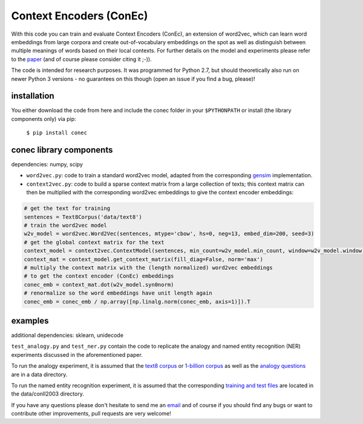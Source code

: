 Context Encoders (ConEc)
========================

With this code you can train and evaluate Context Encoders (ConEc), an extension of word2vec, which can learn word embeddings from large corpora and create out-of-vocabulary embeddings on the spot as well as distinguish between multiple meanings of words based on their local contexts.
For further details on the model and experiments please refer to the paper_ (and of course please consider citing it ;-)).

.. _paper: https://arxiv.org/abs/1706.02496

The code is intended for research purposes. It was programmed for Python 2.7, but should theoretically also run on newer Python 3 versions - no guarantees on this though (open an issue if you find a bug, please)!

installation
------------
You either download the code from here and include the conec folder in your ``$PYTHONPATH`` or install (the library components only) via pip:

    ``$ pip install conec``

conec library components
------------------------

dependencies: numpy, scipy

- ``word2vec.py``: code to train a standard word2vec model, adapted from the corresponding gensim_ implementation.
- ``context2vec.py``: code to build a sparse context matrix from a large collection of texts; this context matrix can then be multiplied with the corresponding word2vec embeddings to give the context encoder embeddings:

.. code-block:: python

    # get the text for training
    sentences = Text8Corpus('data/text8')
    # train the word2vec model
    w2v_model = word2vec.Word2Vec(sentences, mtype='cbow', hs=0, neg=13, embed_dim=200, seed=3)
    # get the global context matrix for the text
    context_model = context2vec.ContextModel(sentences, min_count=w2v_model.min_count, window=w2v_model.window, wordlist=w2v_model.index2word)
    context_mat = context_model.get_context_matrix(fill_diag=False, norm='max')
    # multiply the context matrix with the (length normalized) word2vec embeddings
    # to get the context encoder (ConEc) embeddings
    conec_emb = context_mat.dot(w2v_model.syn0norm)
    # renormalize so the word embeddings have unit length again
    conec_emb = conec_emb / np.array([np.linalg.norm(conec_emb, axis=1)]).T

.. _gensim: https://radimrehurek.com/gensim/


examples
--------
additional dependencies: sklearn, unidecode

``test_analogy.py`` and ``test_ner.py`` contain the code to replicate the analogy and named entity recognition (NER) experiments discussed in the aforementioned paper.

To run the analogy experiment, it is assumed that the `text8 corpus`_ or `1-billion corpus`_ as well as the `analogy questions`_ are in a data directory.

To run the named entity recognition experiment, it is assumed that the corresponding `training and test files`_ are located in the data/conll2003 directory.

.. _`text8 corpus`: http://mattmahoney.net/dc/text8.zip
.. _`1-billion corpus`: http://code.google.com/p/1-billion-word-language-modeling-benchmark/
.. _`analogy questions`: https://code.google.com/archive/p/word2vec/
.. _`training and test files`: http://www.cnts.ua.ac.be/conll2003/ner/


If you have any questions please don't hesitate to send me an `email <mailto:cod3licious@gmail.com>`_ and of course if you should find any bugs or want to contribute other improvements, pull requests are very welcome!
